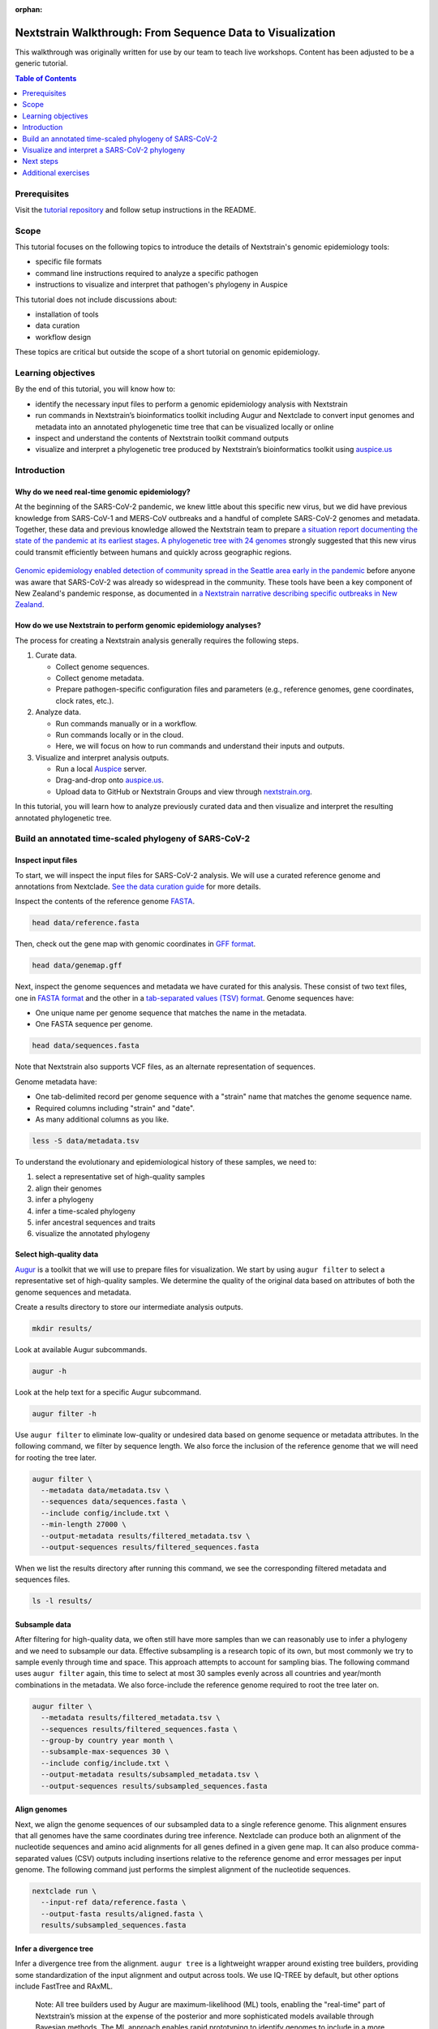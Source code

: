 :orphan:

===========================================================
Nextstrain Walkthrough: From Sequence Data to Visualization
===========================================================

This walkthrough was originally written for use by our team to teach live workshops.
Content has been adjusted to be a generic tutorial.

.. contents:: Table of Contents
   :local:
   :depth: 1

Prerequisites
=============

Visit the `tutorial repository <https://docs.github.com/en/repositories/creating-and-managing-repositories/cloning-a-repository>`__ and follow setup instructions in the README.

Scope
=====

This tutorial focuses on the following topics to introduce the details of Nextstrain's genomic epidemiology tools:

-  specific file formats
-  command line instructions required to analyze a specific pathogen
-  instructions to visualize and interpret that pathogen's phylogeny in Auspice

This tutorial does not include discussions about:

-  installation of tools
-  data curation
-  workflow design

These topics are critical but outside the scope of a short tutorial on genomic epidemiology.

Learning objectives
===================

By the end of this tutorial, you will know how to:

-  identify the necessary input files to perform a genomic epidemiology analysis with Nextstrain
-  run commands in Nextstrain’s bioinformatics toolkit including Augur and Nextclade to convert input genomes and metadata into an annotated phylogenetic time tree that can be visualized locally or online
-  inspect and understand the contents of Nextstrain toolkit command outputs
-  visualize and interpret a phylogenetic tree produced by Nextstrain’s bioinformatics toolkit using `auspice.us <https://auspice.us>`__

Introduction
============

Why do we need real-time genomic epidemiology?
----------------------------------------------

At the beginning of the SARS-CoV-2 pandemic, we knew little about this specific new virus, but we did have previous knowledge from SARS-CoV-1 and MERS-CoV outbreaks and a handful of complete SARS-CoV-2 genomes and metadata.
Together, these data and previous knowledge allowed the Nextstrain team to prepare `a situation report documenting the state of the pandemic at its earliest stages <https://nextstrain.org/narratives/ncov/sit-rep/2020-01-23>`__.
`A phylogenetic tree with 24 genomes <https://nextstrain.org/narratives/ncov/sit-rep/2020-01-23?n=5>`__ strongly suggested that this new virus could transmit efficiently between humans and quickly across geographic regions.

.. figure:: ../images/early-sars-cov-2-divergence-tree-colored-by-city.png
   :alt: A phylogenetic tree with 24 genomes generated by the Nextstrain team in January 2020

`Genomic epidemiology enabled detection of community spread in the Seattle area early in the pandemic <https://nextstrain.org/narratives/ncov/sit-rep/2020-03-05?n=10>`__ before anyone was aware that SARS-CoV-2 was already so widespread in the community.
These tools have been a key component of New Zealand's pandemic response, as documented in `a Nextstrain narrative describing specific outbreaks in New Zealand <https://nextstrain.org/community/narratives/ESR-NZ/GenomicsNarrativeSARSCoV2/aotearoa-border-incursions>`__.

How do we use Nextstrain to perform genomic epidemiology analyses?
------------------------------------------------------------------

The process for creating a Nextstrain analysis generally requires the following steps.

1. Curate data.

   -  Collect genome sequences.
   -  Collect genome metadata.
   -  Prepare pathogen-specific configuration files and parameters (e.g., reference genomes, gene coordinates, clock rates, etc.).

2. Analyze data.

   -  Run commands manually or in a workflow.
   -  Run commands locally or in the cloud.
   -  Here, we will focus on how to run commands and understand their inputs and outputs.

3. Visualize and interpret analysis outputs.

   -  Run a local `Auspice <https://docs.nextstrain.org/projects/auspice/en/stable/>`__ server.
   -  Drag-and-drop onto `auspice.us <https://auspice.us>`__.
   -  Upload data to GitHub or Nextstrain Groups and view through `nextstrain.org <https://nextstrain.org>`__.

In this tutorial, you will learn how to analyze previously curated data and then visualize and interpret the resulting annotated phylogenetic tree.

Build an annotated time-scaled phylogeny of SARS-CoV-2
======================================================

Inspect input files
-------------------

To start, we will inspect the input files for SARS-CoV-2 analysis.
We will use a curated reference genome and annotations from Nextclade.
`See the data curation guide <https://github.com/nextstrain/nextstrain-walkthrough/tree/HEAD/data>`__ for more details.

Inspect the contents of the reference genome `FASTA <https://www.ncbi.nlm.nih.gov/genbank/fastaformat/>`__.

.. code:: bash

   head data/reference.fasta

Then, check out the gene map with genomic coordinates in `GFF format <https://github.com/The-Sequence-Ontology/Specifications/blob/master/gff3.md>`__.

.. code:: bash

   head data/genemap.gff

Next, inspect the genome sequences and metadata we have curated for this analysis.
These consist of two text files, one in `FASTA format <https://www.ncbi.nlm.nih.gov/genbank/fastaformat/>`__ and the other in a `tab-separated values (TSV) format <https://www.loc.gov/preservation/digital/formats/fdd/fdd000533.shtml>`__.
Genome sequences have:

-  One unique name per genome sequence that matches the name in the metadata.
-  One FASTA sequence per genome.

.. code:: bash

   head data/sequences.fasta

Note that Nextstrain also supports VCF files, as an alternate representation of sequences.

Genome metadata have:

-  One tab-delimited record per genome sequence with a "strain" name that matches the genome sequence name.
-  Required columns including "strain" and "date".
-  As many additional columns as you like.

.. code:: bash

   less -S data/metadata.tsv

To understand the evolutionary and epidemiological history of these samples, we need to:

1. select a representative set of high-quality samples
2. align their genomes
3. infer a phylogeny
4. infer a time-scaled phylogeny
5. infer ancestral sequences and traits
6. visualize the annotated phylogeny

Select high-quality data
------------------------

`Augur <https://docs.nextstrain.org/projects/augur/en/stable/index.html>`__ is a toolkit that we will use to prepare files for visualization.
We start by using ``augur filter`` to select a representative set of high-quality samples.
We determine the quality of the original data based on attributes of both the genome sequences and metadata.

Create a results directory to store our intermediate analysis outputs.

.. code:: bash

   mkdir results/

Look at available Augur subcommands.

.. code:: bash

   augur -h

Look at the help text for a specific Augur subcommand.

.. code:: bash

   augur filter -h

Use ``augur filter`` to eliminate low-quality or undesired data based on genome sequence or metadata attributes.
In the following command, we filter by sequence length.
We also force the inclusion of the reference genome that we will need for rooting the tree later.

.. code:: bash

   augur filter \
     --metadata data/metadata.tsv \
     --sequences data/sequences.fasta \
     --include config/include.txt \
     --min-length 27000 \
     --output-metadata results/filtered_metadata.tsv \
     --output-sequences results/filtered_sequences.fasta

When we list the results directory after running this command, we see the corresponding filtered metadata and sequences files.

.. code:: bash

   ls -l results/

Subsample data
--------------

After filtering for high-quality data, we often still have more samples than we can reasonably use to infer a phylogeny and we need to subsample our data.
Effective subsampling is a research topic of its own, but most commonly we try to sample evenly through time and space.
This approach attempts to account for sampling bias.
The following command uses ``augur filter`` again, this time to select at most 30 samples evenly across all countries and year/month combinations in the metadata.
We also force-include the reference genome required to root the tree later on.

.. code:: bash

   augur filter \
     --metadata results/filtered_metadata.tsv \
     --sequences results/filtered_sequences.fasta \
     --group-by country year month \
     --subsample-max-sequences 30 \
     --include config/include.txt \
     --output-metadata results/subsampled_metadata.tsv \
     --output-sequences results/subsampled_sequences.fasta

Align genomes
-------------

Next, we align the genome sequences of our subsampled data to a single reference genome.
This alignment ensures that all genomes have the same coordinates during tree inference.
Nextclade can produce both an alignment of the nucleotide sequences and amino acid alignments for all genes defined in a given gene map.
It can also produce comma-separated values (CSV) outputs including insertions relative to the reference genome and error messages per input genome.
The following command just performs the simplest alignment of the nucleotide sequences.

.. code:: bash

   nextclade run \
     --input-ref data/reference.fasta \
     --output-fasta results/aligned.fasta \
     results/subsampled_sequences.fasta

Infer a divergence tree
-----------------------

Infer a divergence tree from the alignment.
``augur tree`` is a lightweight wrapper around existing tree builders, providing some standardization of the input alignment and output across tools.
We use IQ-TREE by default, but other options include FastTree and RAxML.

   Note: All tree builders used by Augur are maximum-likelihood (ML) tools, enabling the "real-time" part of Nextstrain’s mission at the expense of the posterior and more sophisticated models available through Bayesian methods.
   The ML approach enables rapid prototyping to identify genomes to include in a more complex, longer-running Bayesian analysis.

.. code:: bash

   augur tree \
     --alignment results/aligned.fasta \
     --output results/tree_raw.nwk

We can view the divergence tree by loading ``results/tree_raw.nwk`` in `auspice.us <https://auspice.us/>`__.

You should see a view like this:

.. figure:: ../images/tree_raw.jpeg
   :alt: tree_raw.nwk in auspice.us

Let's familiarize ourselves with the Auspice interface.
The main view is an interactive phylogenetic tree.
To the left are controls for the main view.
There is not much going on with this particular visualization, because Newick files lack the additional data that powers most of the Auspice interface.

Drag and drop the ``results/subsampled_metadata.tsv`` onto the webpage.
This enables options to color by and filter on metadata attributes such as country.
It is an ad-hoc method that only applies to the tips of the tree, and goes away when you refresh the page.
Later steps will provide metadata directly with the tree, which enables more visualization features.

Infer a time tree
-----------------

With the alignment, the divergence tree, and the dates per sample from the metadata, we can infer a time-scaled phylogeny with estimated dates for internal nodes of the tree.
``augur refine`` is a lightweight wrapper around `TreeTime <https://github.com/neherlab/treetime>`__.
The following command roots the tree with the reference genome that we force-included earlier.

.. code:: bash

   augur refine \
     --alignment results/aligned.fasta \
     --tree results/tree_raw.nwk \
     --metadata results/subsampled_metadata.tsv \
     --timetree \
     --root "Wuhan-Hu-1/2019" \
     --output-tree results/tree.nwk \
     --output-node-data results/branch_lengths.json

This is the first step that produces a "node data JSON" output file.
We will see more of these in subsequent steps.
The node data JSON file is a Nextstrain-specific file standard that stores key/value attributes per node in the phylogenetic tree.
Example attributes include clock-scale branch lengths, inferred collection dates, and inferred nucleotide sequences for ancestral nodes.
Unlike the divergence tree builders, ``augur refine`` names internal nodes (e.g., NODE_0000000) so we can reference them in other downstream tools.

.. code:: bash

   less results/branch_lengths.json

We now have enough information to export the initial time tree and its metadata for visualization in Auspice.
This export step requires at least a Newick tree and a node data JSON file to produce ``nextstrain-walkthrough.json``, another Nextstrain-specific file standard that represents an Auspice dataset: the tree, its metadata, its node data, and details about how these data should all be visualized in Auspice.

.. code:: bash

   augur export v2 \
     --tree results/tree.nwk \
     --node-data results/branch_lengths.json \
     --metadata results/subsampled_metadata.tsv \
     --color-by-metadata country \
     --output auspice/nextstrain-walkthrough.json

..

View the new tree by loading ``auspice/nextstrain-walkthrough.json`` in `auspice.us <https://auspice.us/>`__.
It should look something like below.

.. FIXME: update screenshot

.. figure:: ../images/tree_refined.jpeg
   :alt: time tree in auspice.us

Note the differences from the Auspice view of ``results/tree_raw.nwk``:

-  A time tree is shown. You can toggle between time and divergence in the control panel.
-  Location data has been added.

We can learn a lot from the tree and its metadata, but we don’t have any details about mutations on the tree, ancestral states, distances between sequences, clades, frequencies of clades through time, etc.
The next set of commands will produce these annotations on the tree in the format of additional node data JSONs.

Infer ancestral sequences and nucleotide mutations
--------------------------------------------------

One of the most important annotations for our analysis is the list of nucleotide and amino acid mutations per branch in the tree.
These annotations allow us to identify putative biologically-relevant mutations and also define clades like those for variants of concern.
To create these annotations, we need to infer the ancestral sequence for each internal node in the tree with ``augur ancestral``.
This subcommand is a lightweight wrapper around TreeTime that infers the most likely sequence per position in the given alignment for internal nodes in the given tree.

.. code:: bash

   augur ancestral \
     --tree results/tree.nwk \
     --alignment results/aligned.fasta \
     --output-node-data results/nt_muts.json

The node data JSON output contains inferred or observed sequences per node and inferred nucleotide mutations per node.
The output also contains the reference’s nucleotide sequence which gets used downstream.

.. code:: bash

   less -S results/nt_muts.json

Translate nucleotide mutations to amino acid mutations
------------------------------------------------------

We can translate these inferred and observed sequences with ``augur translate``, to identify all corresponding amino acid mutations per branch in the tree.

.. code:: bash

   augur translate \
     --tree results/tree.nwk \
     --ancestral-sequences results/nt_muts.json \
     --reference-sequence data/genemap.gff \
     --output-node-data results/aa_muts.json

The node data JSON output contains gene coordinates in an "annotations" key that will be used by Auspice later on to visualize mutations per gene.

.. code:: bash

   less -S results/aa_muts.json

Assign clade labels
-------------------

With these nucleotide and amino acid mutations per branch of the tree and a predefined list of mutations per clade, we can assign internal nodes and tips to clades.
We define clades in a TSV file with clade names associated with specific alleles that occur at specific sites.

.. code:: bash

   head config/clades.tsv

We can use this configuration file, the mutations, and tree to assign clades per internal node and tip.

.. code:: bash

   augur clades \
     --tree results/tree.nwk \
     --mutations results/nt_muts.json results/aa_muts.json \
     --clades config/clades.tsv \
     --output-node-data results/clades.json

The node data JSON contains a "clade_membership" key for each node in the tree.
Additionally, the first node in the tree for a given clade receives a "clade_annotation" key.
This second key is used to visualize clade names as branch labels in Auspice.

.. code:: bash

   less results/clades.json

Infer ancestral states for discrete traits
------------------------------------------

In a similar way that we infer the ancestral nucleotides for each node in the tree at each position of the alignment, we can infer the ancestral states for other discrete traits available in the metadata.
``augur traits`` is a lightweight wrapper around TreeTime that performs discrete trait analysis (DTA) on columns in the given metadata.
The command assigns the most likely ancestral states to named internal nodes and tips missing values for those states (i.e., samples for which metadata columns contain "?" values) and optionally produces confidence values per possible state.
The following command infers ancestral country with confidence values.

.. code:: bash

   augur traits \
     --tree results/tree.nwk \
     --metadata results/subsampled_metadata.tsv \
     --columns country \
     --confidence \
     --output-node-data results/traits.json

Inspect the resulting node data JSON output.
Note that this output also contains the inferred transition matrix and equilibrium probabilities for each requested column.

.. code:: bash

   less results/traits.json

Export files into an Auspice JSON
---------------------------------

We now have enough information to investigate mutations in the tree, which geographic locations those mutations might have first appeared in, and how those mutations correspond to known clades in the tree.
We can export these into the Auspice JSON file that Auspice will use to visualize the tree and its annotations.

.. code:: bash

   augur export v2 \
     --tree results/tree.nwk \
     --node-data results/branch_lengths.json \
                 results/nt_muts.json \
                 results/aa_muts.json \
                 results/clades.json \
                 results/traits.json \
     --metadata results/subsampled_metadata.tsv \
     --color-by-metadata country \
     --geo-resolutions country \
     --output auspice/nextstrain-walkthrough.json

View the updated tree by loading ``auspice/nextstrain-walkthrough.json`` in `auspice.us <https://auspice.us/>`__.
It should look something like below.

.. FIXME: update screenshot

.. figure:: ../images/tree_with_node_data.jpeg
   :alt: time tree with additional info in auspice.us

Note the differences from the previous Auspice dataset:

-  Clade labels have been added.
-  Country has been inferred for internal nodes.
-  Hovering over tips and branches shows mutation information.
-  There are two new panels, **Map** and **Entropy**.

Visualize and interpret a SARS-CoV-2 phylogeny
==============================================

   Note that while the following instructions describe a specific Nextstrain analysis, the same general steps will apply to any pathogen tree.

See also, `the example SARS-CoV-2 tree produced by the analysis above <https://nextstrain.org/community/nextstrain/nextstrain-walkthrough/example-ncov>`__.

Review the Auspice layout
-------------------------

Open `the Nextstrain build for SARS-CoV-2 in Africa as of September 2021 <https://nextstrain.org/ncov/gisaid/africa/2021-09-03>`__ and note layout of Auspice:

-  Control panel on left
-  Main panel on right

   -  Tree
   -  Map
   -  Diversity (or "Entropy")
   -  Frequencies
   -  Description
   -  Filter lists
   -  Metadata and downloads

Modify layout
-------------

`Enable the grid view <https://nextstrain.org/ncov/gisaid/africa/2021-09-03?p=grid>`__.
Reset zoom on the map, as needed.
Note how the URL changes in response to interactions with Nextstrain.
Saving state in the URL allows us to capture specific, detailed views for loading again later.
You can share this URL to send the same view to anyone else.

Filter data
-----------

`Filter the tree to just data from Africa <https://nextstrain.org/ncov/gisaid/africa/2021-09-03?f_region=Africa&p=grid>`__.
Note the appearance of the counts of total genomes shown and "Filtered to" section at the top of the main panel.
Filters act on tips and affect all panels:

-  The tree hides filtered tips.
-  The map resets its zoom to geographic positions of tips remaining in tree.
-  The diversity panel shows only mutations for remaining tips.
-  The frequencies panel normalizes frequencies to sum to 100% for remaining tips.

Toggle filters with "eye" icons at the top of the main panel or below "Filter Data" section of the navigation panel.
Remove filters with the "trash can" icons at the top of the main panel or below the "Filter Data" section.

Curate a view of your data
--------------------------

We often need to communicate evolutionary patterns from genomic data in the context of time and geographic location.
For example, we may want to understand how mutations at Spike (S) 681 emerged and transmitted across a specific country or region of Africa.

Most Nextstrain panels can communicate a subset of genotypic, geographic, and temporal information.
The tree shows genotype through phylogenetic structure, time on the x-axis, and geography by color.
The map shows genotype by color and geography on the x- and y-axes, but it does not communicate time.
The frequency panel shows genotype by color and time along the x-axis, but it does not communicate geography.

How can we effectively show the evolution site S:681 through space and time?

`Color by genotype using grid view with time tree on the left and map on the right, and frequencies enabled <https://nextstrain.org/ncov/gisaid/africa/2021-09-03?c=gt-S_681&d=tree,map,entropy,frequencies&f_region=Africa&p=grid>`__.
To color by genotype, either a) find site 681 in the S gene in the entropy panel and click the corresponding bar, or b) select "Genotype" from the "Color By" menu on the left navigation, select "S", and enter 681 to the site field.
The map still represents all time points.
This view shows the global perspective of this site's evolution, but we cannot tell how these changes occurred through time in a specific country.

`Turn off the entropy panel <https://nextstrain.org/ncov/gisaid/africa/2021-09-03?c=gt-S_681&d=tree,map,frequencies&f_region=Africa&p=grid>`__, so we can focus on the tree, map, and frequencies.

`Filter to Kenya and set "geographic resolution" to "division" <https://nextstrain.org/ncov/gisaid/africa/2021-09-03?c=gt-S_681&d=tree,map,frequencies&f_country=Kenya&f_region=Africa&p=grid&r=division>`__.
Reset zoom on map, as needed.
In this view, information about timing of these genotypes is more effectively communicated by the frequencies panel than the tree.
Note the additional "Filtered to" section with logical "and" between the existing "Africa" filter and the new "Kenya" filter.

`Turn off the tree, keeping only the map and the frequencies panel <https://nextstrain.org/ncov/gisaid/africa/2021-09-03?c=gt-S_681&d=map,frequencies&f_country=Kenya&f_region=Africa&p=full&r=division>`__.
Now, we see the dynamics of S:681 mutations across divisions in Kenya and through time.
The map still represents counts for all time points, so we have to imagine the waves of genotypes 681H and 681R taking place at the geographic level.

`To understand the geographic distribution of recent strains in Kenya, drag the left handle of the date slider to early June 2021 <https://nextstrain.org/ncov/gisaid/africa/2021-09-03?c=gt-S_681&d=map,frequencies&dmin=2021-06-01&f_country=Kenya&f_region=Africa&p=full&r=division>`__ or enter "06 / 01 / 2021" after first clicking on the start date below the slider.
This filters the data to the most recent strains, revealing a couple of dozen cases that appear to map in the middle of Kenya.

`Doublecheck the resolution of geographic information by coloring the map by "Admin Division" <https://nextstrain.org/ncov/gisaid/africa/2021-09-03?c=division&d=map,frequencies&dmin=2021-06-05&f_country=Kenya&f_region=Africa&p=full&r=division>`__.
This view reveals that we actually don't have division-level information for these recent strains.
`"Reset" the date filter to confirm that many strains do have division-level information <https://nextstrain.org/ncov/gisaid/africa/2021-09-03?c=division&d=map,frequencies&f_country=Kenya&f_region=Africa&p=full&r=division>`__.

`Color by genotype at S:681 again and drag the date slider from the right handle back to the beginning of 2020 <https://nextstrain.org/ncov/gisaid/africa/2021-09-03?c=gt-S_681&d=map,frequencies&dmax=2020-02-01&f_country=Kenya&f_region=Africa&p=full&r=division>`__ or enter "02 / 01 / 2020" after first clicking on the end date below the slider.
Then, drag the left handle of the slider slowly to the right and watch the map.
This view allows you to filter the strains by time on the map view, showing when and where cases of a specific genotype first emerged.
This requires manual intervention with Nextstrain.

`"Reset" the date filter, turn off the frequencies panel, and then click the "Play" button to animate the timing of S:681 genotypes on the map <https://nextstrain.org/ncov/gisaid/africa/2021-09-03?animate=2019-12-06,2021-08-28,0,0,30000&c=gt-S_681&d=map&f_country=Kenya&f_region=Africa&p=full&r=division>`__.

`Inspect regional patterns in neighboring divisions by filtering data to Kilifi, Kwale, and Mombasa. Select "Play" from the date controls again to watch the evolution of S:681 genotypes in this region <https://nextstrain.org/ncov/gisaid/africa/2021-09-03?animate=2019-12-06,2021-08-28,0,0,30000&c=gt-S_681&d=map&f_country=Kenya&f_division=Kilifi,Mombasa,Kwale&f_region=Africa&p=full&r=division&transmissions=show>`__.

`"Reset" the date filter, turn on the tree, turn off the map, and select the "Scatter" tree layout <https://nextstrain.org/ncov/gisaid/africa/2021-09-03?branches=hide&c=gt-S_681&d=tree&f_country=Kenya&f_division=Kilifi,Mombasa,Kwale&f_region=Africa&l=scatter&p=full&r=division&scatterY=gt&transmissions=show>`__.
This view also clearly quantifies the transmission of S:681 genotypes through time with time on the x-axis, the genotype on the y-axis and color.
Toggle off the button for "Show branches" below the "Scatter" section of the navigation panel, to focus on the observed genomes.
There are benefits and disadvantages to each of these views, depending on the question you want to answer or the pattern you want to communicate.

Explore recent data for your country of interest
------------------------------------------------

`Navigate to the most recent global SARS-CoV-2 analysis <https://nextstrain.org/ncov/gisaid/global/6m>`__.
Filter the tree to samples from your country of interest.
Which clades have been circulating in that country in the last 6 months?

Change the map's geographic resolution to "division".
Which divisions (or states) appear to have the most samples?
Do all divisions have similar clade compositions?

Zoom into the spike gene "S" in the diversity/entropy panel and select the bar for one of the highest entropy positions in the gene.
Looking at the tree, do the mutations at this site appear only once in the tree or multiple times?
Looking at the map, are there any divisions in the country that experience different genotypes?
Looking at the frequencies panel, which genotypes appear to be most successful recently?

Next steps
==========

-  Work through additional exercises listed below
-  `Work through our guide to genomic epidemiology of SARS-CoV-2 <https://docs.nextstrain.org/projects/ncov/en/latest/index.html>`__.
-  `Learn how to convert a series of shell commands into a Nextstrain workflow with Snakemake <https://github.com/huddlej/example-nextstrain-workflow>`__.
-  `Learn how to communicate results from genomic epidemiology analyses through Nextstrain Narratives <https://www.youtube.com/playlist?list=PLsFWZl6SQqWxN9SkbgdjU8sylIfhZNDiW>`__.
-  Get involved by `asking questions on our discussion site <https://discussion.nextstrain.org/>`__, `reaching out by email at hello@nextstrain.org <hello@nextstrain.org>`__, or `contributing to Nextstrain <https://docs.nextstrain.org/en/latest/guides/contribute/index.html>`__.
-  Ask about joining Nextstrain office hours at `hello@nextstrain.org <hello@nextstrain.org>`__.

Additional exercises
====================

Analyze sequences with Nextclade
--------------------------------

.. tip::

   For a more in-depth guide, visit `Nextclade Web documentation <https://docs.nextstrain.org/projects/nextclade/en/stable/user/nextclade-web/index.html>`__.

The Nextclade CLI that we used briefly at the beginning of the tutorial has a graphical counterpart that runs entirely in your web browser.

Visit the `Nextclade website <https://clades.nextstrain.org>`__ and load ``results/subsampled_sequences.fasta`` as the input file.
A SARS-CoV-2 reference dataset will be automatically suggested.
Click **Run**.

Nextclade analyzes each sequence, showing results as they are completed in a tabular format.
Some values can be hovered to show detailed information.

Click **Tree** at the top to go to the next page.
A simplified Auspice view is shown with just the Tree and Entropy panels.
Note that the tree is backed by a predefined Nextclade reference dataset and your input sequences, pre-filtered to the latter.

The final **Export** page has options to download various output files.

.. note::

   There are only a handful of Nextclade datasets available, but the Nextstrain team and other scientific community members are actively expanding the selection.

Estimate frequencies of data through time
-----------------------------------------

In addition to the annotated tree, we often want to know how frequencies of mutations, clades, or other traits change over time.
We can estimate these frequencies with ``augur frequencies``.
This subcommand assigns a KDE kernel to each tip in the given tree centered on the collection date for the tip in the given metadata.
The command sums and normalizes the KDE values across all tips and at each timepoint ("pivot") such that frequencies equal 1 at all timepoints.
The following command estimates frequencies from the subsampled data at weekly timepoints with a KDE bandwidth of approximately 2 weeks (measured in years).

.. code:: bash

   augur frequencies \
     --metadata results/subsampled_metadata.tsv \
     --tree results/tree.nwk \
     --method kde \
     --pivot-interval 1 \
     --pivot-interval-units weeks \
     --narrow-bandwidth 0.041 \
     --proportion-wide 0.0 \
     --output auspice/nextstrain-walkthrough_tip-frequencies.json

The output JSON file is an Auspice "`sidecar JSON <https://docs.nextstrain.org/en/latest/reference/data-formats.html>`__" that Auspice knows how to load for a given main Auspice JSON based on its filename.
We need to tell Auspice to expect this sidecar file when it loads the tree, so we need to modify the ``augur export v2`` command we used early to include the following argument that tells Auspice which panels to display:

.. code:: bash

   augur export v2 \
     --tree results/tree.nwk \
     --node-data results/branch_lengths.json \
                 results/nt_muts.json \
                 results/aa_muts.json \
                 results/clades.json \
                 results/traits.json \
     --metadata results/subsampled_metadata.tsv \
     --color-by-metadata country \
     --geo-resolutions country \
     --output auspice/nextstrain-walkthrough.json \
     --panels tree map entropy frequencies

View the updated tree by loading **both** ``auspice/nextstrain-walkthrough.json`` and ``auspice/nextstrain-walkthrough_tip-frequencies.json`` in `auspice.us <https://auspice.us>`__.

A new panel is available, **Frequencies**. Color by **Clade** to see the dominance of clades over time.

.. FIXME: update screenshot

.. figure:: ../images/tree_with_frequencies.jpeg
   :alt: dataset with frequencies in auspice.us
